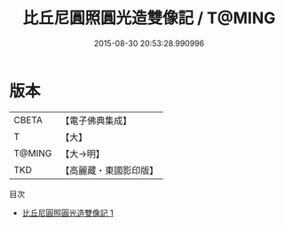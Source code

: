 #+TITLE: 比丘尼圓照圓光造雙像記 / T@MING

#+DATE: 2015-08-30 20:53:28.990996
* 版本
 |     CBETA|【電子佛典集成】|
 |         T|【大】     |
 |    T@MING|【大→明】   |
 |       TKD|【高麗藏・東國影印版】|
目次
 - [[file:KR6m0019_001.txt][比丘尼圓照圓光造雙像記 1]]
